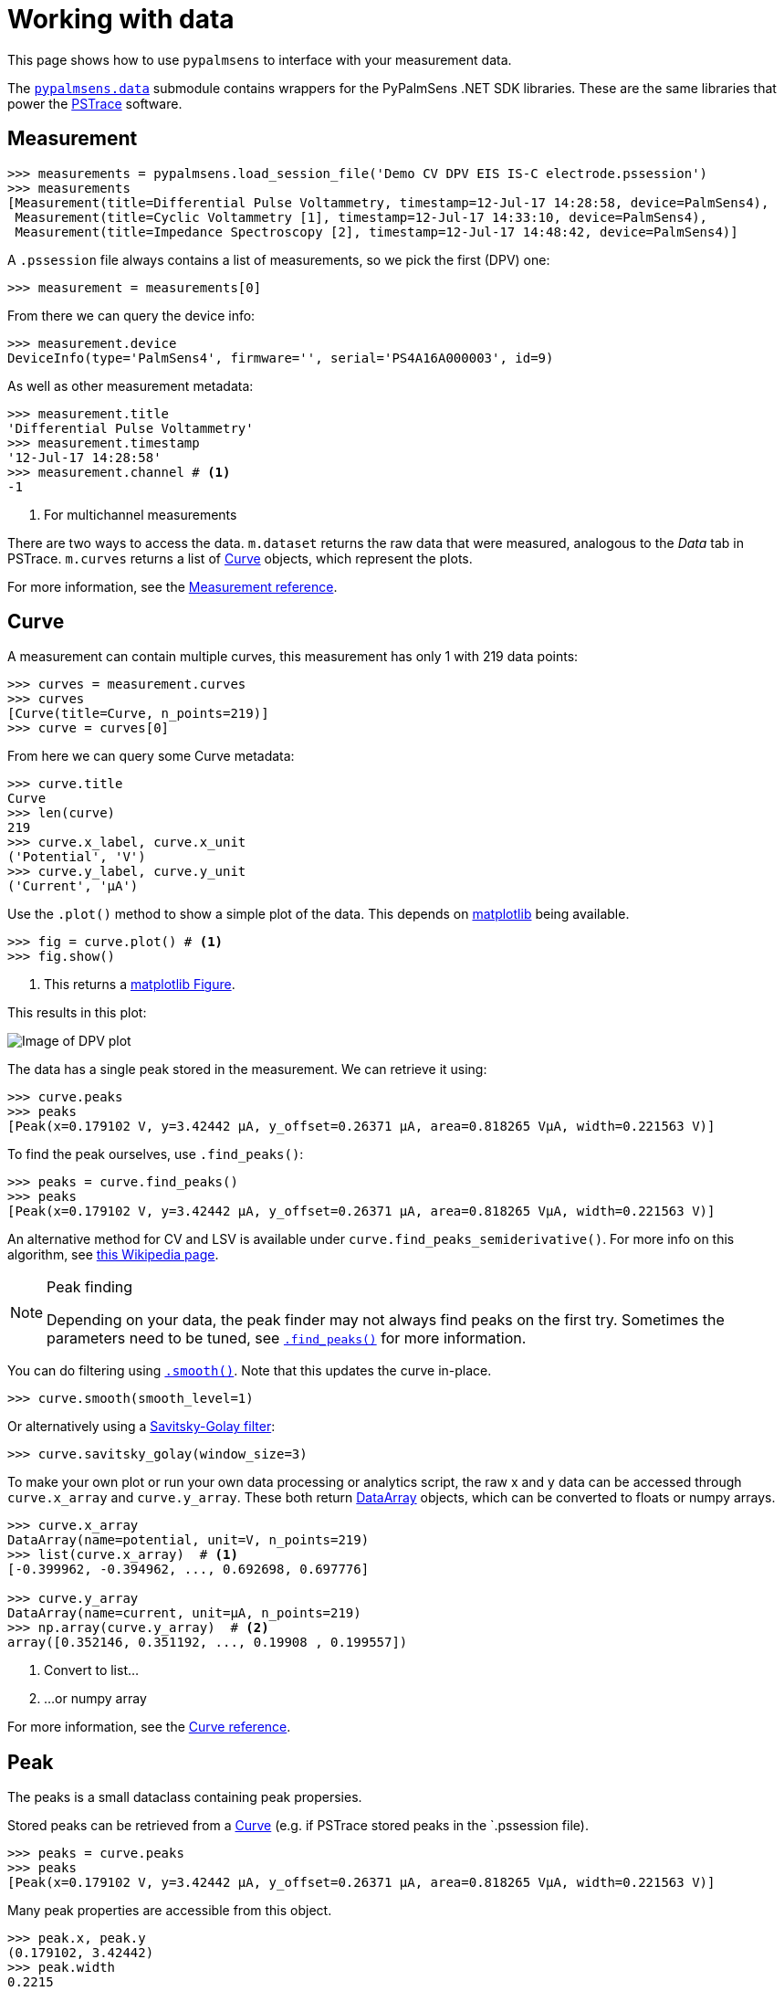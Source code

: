 = Working with data

This page shows how to use `pypalmsens` to interface with your measurement data.

The xref:api/data.adoc[`pypalmsens.data`] submodule contains wrappers for the PyPalmSens .NET SDK libraries.
These are the same libraries that power the https://www.palmsens.com/software/ps-trace/[PSTrace] software.

== Measurement

[source,python]
----
>>> measurements = pypalmsens.load_session_file('Demo CV DPV EIS IS-C electrode.pssession')
>>> measurements
[Measurement(title=Differential Pulse Voltammetry, timestamp=12-Jul-17 14:28:58, device=PalmSens4),
 Measurement(title=Cyclic Voltammetry [1], timestamp=12-Jul-17 14:33:10, device=PalmSens4),
 Measurement(title=Impedance Spectroscopy [2], timestamp=12-Jul-17 14:48:42, device=PalmSens4)]
----

A `.pssession` file always contains a list of measurements, so we pick the first (DPV) one:

[source,python]
----
>>> measurement = measurements[0]
----

From there we can query the device info:

[source,python]
----
>>> measurement.device
DeviceInfo(type='PalmSens4', firmware='', serial='PS4A16A000003', id=9)
----

As well as other measurement metadata:

[source,python]
----
>>> measurement.title
'Differential Pulse Voltammetry'
>>> measurement.timestamp
'12-Jul-17 14:28:58'
>>> measurement.channel # <1>
-1
----
<1> For multichannel measurements

There are two ways to access the data.
`m.dataset` returns the raw data that were measured, analogous to the _Data_ tab in PSTrace.
`m.curves` returns a list of <<Curve>> objects, which represent the plots.

For more information, see the xref:api/data.adoc#_measurement[Measurement reference].

== Curve

A measurement can contain multiple curves, this measurement has only 1 with 219 data points:

[source,python]
----
>>> curves = measurement.curves
>>> curves
[Curve(title=Curve, n_points=219)]
>>> curve = curves[0]
----

From here we can query some Curve metadata:

[source,python]
----
>>> curve.title
Curve
>>> len(curve)
219
>>> curve.x_label, curve.x_unit
('Potential', 'V')
>>> curve.y_label, curve.y_unit
('Current', 'µA')
----

Use the `.plot()` method to show a simple plot of the data.
This depends on https://matplotlib.org/[matplotlib] being available.

[source,python]
----
>>> fig = curve.plot() # <1>
>>> fig.show()
----
<1> This returns a https://matplotlib.org/stable/api/_as_gen/matplotlib.figure.Figure.html[matplotlib Figure].

This results in this plot:

image::dpv_figure_1.png[Image of DPV plot]

The data has a single peak stored in the measurement. We can retrieve it using:

[source,python]
----
>>> curve.peaks
>>> peaks
[Peak(x=0.179102 V, y=3.42442 µA, y_offset=0.26371 µA, area=0.818265 VµA, width=0.221563 V)]
----

To find the peak ourselves, use `.find_peaks()`:

[source,python]
----
>>> peaks = curve.find_peaks()
>>> peaks
[Peak(x=0.179102 V, y=3.42442 µA, y_offset=0.26371 µA, area=0.818265 VµA, width=0.221563 V)]
----

An alternative method for CV and LSV is available under `curve.find_peaks_semiderivative()`.
For more info on this algorithm, see https://en.wikipedia.org/wiki/Neopolarogram[this Wikipedia page].

[NOTE]
.Peak finding
====
Depending on your data, the peak finder may not always find peaks on the first try.
Sometimes the parameters need to be tuned, see xref:api/data#_find_peaks[`.find_peaks()`] for more information.
====

You can do filtering using xref:api/data#_smooth[`.smooth()`]. Note that this updates the curve in-place.

[source,python]
----
>>> curve.smooth(smooth_level=1)
----

Or alternatively using a https://en.wikipedia.org/wiki/Savitzky%E2%80%93Golay_filter[Savitsky-Golay filter]:

[source,python]
----
>>> curve.savitsky_golay(window_size=3)
----

To make your own plot or run your own data processing or analytics script,
the raw x and y data can be accessed through `curve.x_array` and `curve.y_array`.
These both return <<DataArray>> objects, which can be converted to floats or numpy arrays.

[source,python]
----
>>> curve.x_array
DataArray(name=potential, unit=V, n_points=219)
>>> list(curve.x_array)  # <1>
[-0.399962, -0.394962, ..., 0.692698, 0.697776]

>>> curve.y_array
DataArray(name=current, unit=µA, n_points=219)
>>> np.array(curve.y_array)  # <2>
array([0.352146, 0.351192, ..., 0.19908 , 0.199557])
----
<1> Convert to list...
<2> ...or numpy array

For more information, see the xref:api/data.adoc#_curve[Curve reference].

== Peak

The peaks is a small dataclass containing peak propersies.

Stored peaks can be retrieved from a <<Curve>> (e.g. if PSTrace stored peaks in the `.pssession file).

[source,python]
----
>>> peaks = curve.peaks
>>> peaks
[Peak(x=0.179102 V, y=3.42442 µA, y_offset=0.26371 µA, area=0.818265 VµA, width=0.221563 V)]
----

Many peak properties are accessible from this object.

[source,python]
----
>>> peak.x, peak.y
(0.179102, 3.42442)
>>> peak.width
0.2215
>>> peak.area
0.8182
>>> peak.left_x, peak.right_x
(-0.35465, 0.647385)
>>> peak.value # <1>
3.1607
----
<1> The peak value is the height of the peak relative to the baseline

For more information, see the xref:api/data.adoc#_peak[Peak reference].

== DataSet

The raw data are stored in a dataset. The dataset contains all the raw data, including the data for the curves.

[source,python]
----
>>> dataset = measurement.dataset
>>> dataset
DataSet(['Time', 'Potential', 'Current'])
----

A dataset is a mapping, so it acts like a Python dictionary:

[source,python]
----
>>> dataset['Time']
DataArray(name=time, unit=s, n_points=219)
>>> dataset['Potential']
DataArray(name=potential, unit=V, n_points=219)
----

To list all arrays:

[source,python]
----
>>> dataset.arrays()
[DataArray(name=time, unit=s, n_points=219),
 DataArray(name=potential, unit=V, n_points=219),
 DataArray(name=current, unit=µA, n_points=219)]
----

Some commonly used arrays can be retrieved through a method:

[source,python]
----
>>> dataset.current_arrays()
[DataArray(name=current, unit=µA, n_points=219)]
>>> dataset.potential_arrays()
[DataArray(name=potential, unit=V, n_points=219)]
----

Datasets can be quite large and contain many arrays.
Therefore, arrays can be selected by name...

[source,python]
----
>>> dataset.array_names
{'current', 'potential', 'time'}
>>> dataset.arrays_by_name('time')
[DataArray(name=time, unit=s, n_points=219)]
----

...quantity...

[source,python]
----
>>> dataset.array_quantities
{'Current', 'Potential', 'Time'}
>>> dataset.arrays_by_quantity('Potential')
[DataArray(name=potential, unit=V, n_points=219)]
----

...or type:

[source,python]
----
>>> dataset.array_types
{<ArrayType.Current: 2>, <ArrayType.Potential: 1>, <ArrayType.Time: 0>}
>>> dataset.arrays_by_type(pypalmsens.data.ArrayType.Current)
[DataArray(name=current, unit=µA, n_points=219)]
----

Note that for larger datasets these methods can return multiple DataArrays.
Data from a _Cyclic Voltammetry_ measurement can contain multiple scans and
can therefore the dataset can contain multiple arrays per array type.

If you have https://pandas.pydata.org/[pandas] installed,
you can use easily convert the dataset into a
https://pandas.pydata.org/pandas-docs/stable/reference/api/pandas.DataFrame.html[DataFrame]:

[source,python]
----
>>> df = dataset.to_dataframe()
>>> df
     Time Potential   Current     CR ReadingStatus
0     0.0 -0.399962  0.352146  10 uA            OK
1     0.2 -0.394962  0.351192  10 uA            OK
2     0.4 -0.389884    0.3469  10 uA            OK
..    ...       ...       ...    ...           ...
216  43.2  0.687698  0.198544  10 uA            OK
217  43.4  0.692698   0.19908  10 uA            OK
218  43.6  0.697776  0.199557  10 uA            OK

[219 rows x 5 columns]
----

Any new <<Curve>> can be generated by passing the x and y keys to use:

[source,python]
----
>>> list(dataset)
['Time', 'Potential', 'Current']  # <1>
>>> curve = dataset.curve(x='Time', y='Potential', title='My curve')
>>> curve
Curve(title=My curve, n_points=219)
----
<1> Any combination of these will work

For more information, see the xref:api/data.adoc#_dataset[DataSet reference].

== DataArray

Data arrays store a list of values, essentially representing a column in the PSTrace Data tab.

Let's grab the first current array:

[source,python]
----
>>> array = dataset.current_arrays()[0]
>>> array
DataArray(name=current, unit=µA, n_points=219)
----

An array stores some data about itself:

[source,python]
----
>>> array.name
'current'
>>> array.type
<ArrayType.Current: 2>
>>> array.unit
'µA'
>>> array.quantity
'Current'
----

Arrays act and behave like a
Python https://docs.python.org/3/glossary.html#term-sequence[Sequence]
(e.g. a list).

[source,python]
----
>>> len(array)
219
>>> min(array)
0.193358
>>> max(array)
3.42442
>>> array[0]
0.352146
----

Arrays support complex slicing, but note that this returns a list.

[source,python]
----
>>> array[:5]
[0.352146, 0.351192, 0.3469, 0.345947, 0.344516]
>>> array[-5:]
[0.197411, 0.198127, 0.198544, 0.19908, 0.199557]
>>> array[::-1]  # <1>
[0.199557, 0.19908, ..., 0.351192, 0.352146]
----
<1> reverse list

Arrays can be converted to lists or numpy arrays:

[source,python]
----
>>> list(array)
[0.352146, 0.351192, ..., 0.19908, 0.199557]
>>> np.array(array)
array([0.352146, 0.351192, ..., 0.19908 , 0.199557])
----

For more information, see the xref:api/data.adoc#_dataarray[DataArray reference].

== EISData

We can retrieve EIS data from an EIS measurement.

Note that the EIS measurement can be multichannel, so `.eisdata` returns a list.
If you don't use a multiplexer, we can pick the first (and only) item from the list.

[source,python]
----
>>> eis_measurement = measurements[2]
>>> eis_measurement
Measurement(title=Impedance Spectroscopy [2], timestamp=12-Jul-17 14:48:42, device=PalmSens4)
>>> eis_measurement.eis_data  # <1>
[EISData(title=FixedPotential at 71 freqs [2], n_points=71, n_frequencies=71)]
>>> eis_data = eis_measurement.eis_data[0]  # <2>
----
<1> `.eis_data` returns a list
<2> Pick the first and only item

The EISData object can be queried for metadata:

[source,python]
----
>>> eis.title
'FixedPotential at 71 freqs [2]'
>>> eis.scan_type
'Fixed'
>>> eis.frequency_type
'Scan'
>>> eis.n_points
5
>>> eis.n_frequencies
5
----

If previously fitted a circuit model in PSTrace, we can retrieve the CDC values:

[source,python]
----
>>> eis_data.cdc
'R([RT]Q)'
>>> eis_data.cdc_values
[132.146, 11009.9, 3710.55, 3.77887, 0.971414, 6.23791e-07, 0.961612]
----

And use these to xref:circuit_fitting.adoc[fit a circuit model]:

[source,python]
----
>>> model = pypalmsens.fitting.CircuitModel(cdc=eis_data.cdc)
>>> result = model.fit(eis_data, parameters=eis_data.cdc_values)
>>> result
FitResult(
    cdc='R([RT]Q)',
    parameters=[132.14, 11009.96, 3710.50, 3.78, 0.97, 6.23e-07, 0.96],
    error=[1.51, 4.60, 37.55, 165.04, 25.81, 7.22, 0.94],
    chisq=0.0054,
    n_iter=5,
    exit_code='MinimumDeltaErrorTerm',
)
----

The raw data can be accessed via `.dataset`. This results in a <<DataSet>> object.

[source,python]
----
>>> eis_data.dataset
DataSet(['Current', 'Potential', 'Time', 'Frequency', 'ZRe', 'ZIm', 'Z', 'Phase', 'Iac', 'Unspecified_1', 'Unspecified_2', 'Unspecified_3', 'Unspecified_4', 'YRe', 'YIm', 'Y', 'Cs', 'CsRe', 'CsIm'])
----

Likewise, we can retrieve all the arrays:

[source,python]
----
>>> eis_data.arrays()
[DataArray(name=Idc, unit=µA, n_points=71),
 DataArray(name=potential, unit=V, n_points=71),
 DataArray(name=time, unit=s, n_points=71),
 ...
 DataArray(name=Capacitance, unit=F, n_points=71),
 DataArray(name=Capacitance', unit=F, n_points=71),
 DataArray(name=Capacitance'', unit=F, n_points=71)]
----

=== Subscans

If an EIS dataset has subscans, this is shown in the repr:

[source,python]
----
>>> eis
EISData(title=CH 3: E dc scan at 5 freqs, n_points=20, n_frequencies=5, n_subscans=4)
>>> eis.has_subscans
True
>>> eis.n_subscans
4
----

Subscans can be accessed via the `.subscans()` method.

[source,python]
----
>>> eis.subscans
[EISData(title=E=0.000 V, n_points=5, n_frequencies=5),
 EISData(title=E=0.200 V, n_points=5, n_frequencies=5),
 EISData(title=E=0.400 V, n_points=5, n_frequencies=5),
 EISData(title=E=0.600 V, n_points=5, n_frequencies=5)]
----

The subscans are themselves <<EISData>> objects.

For more information, see the xref:api/data.adoc#_eisdata[EISData reference].
